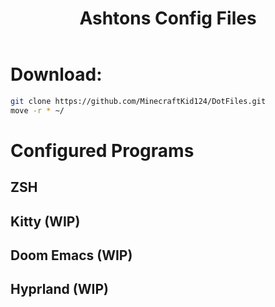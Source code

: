 #+TITLE: Ashtons Config Files

* Download:

#+begin_src bash
git clone https://github.com/MinecraftKid124/DotFiles.git
move -r * ~/
#+end_src

* Configured Programs
**    ZSH
**    Kitty (WIP)
**    Doom Emacs (WIP)
**    Hyprland (WIP)

